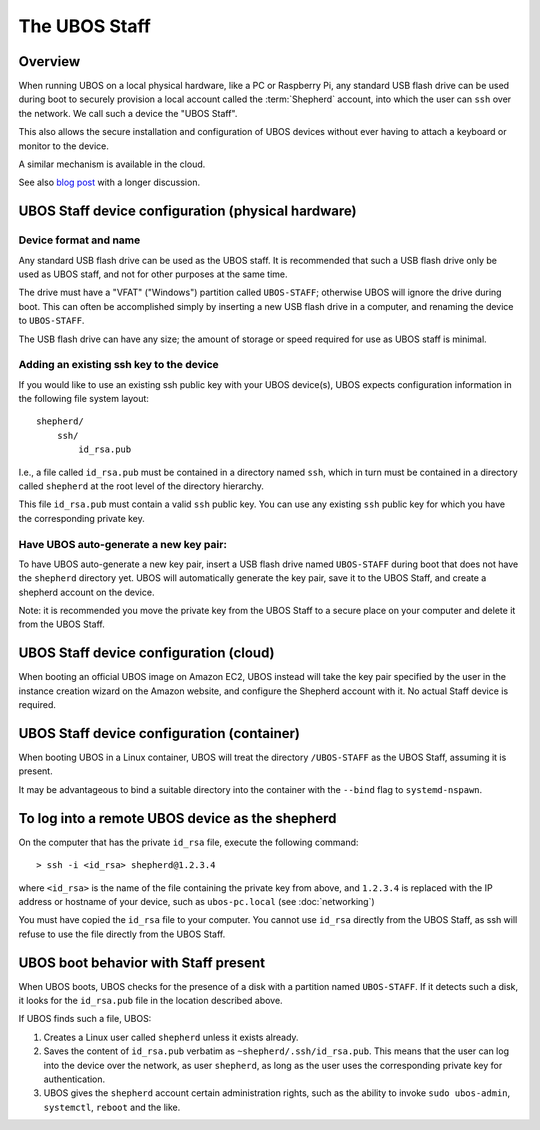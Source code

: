 The UBOS Staff
==============

Overview
--------

When running UBOS on a local physical hardware, like a PC or Raspberry Pi,
any standard USB flash drive can be used during boot to securely provision a local account
called the :term:`Shepherd` account, into which the user can ``ssh`` over the
network. We call such a device the "UBOS Staff".

This also allows the secure installation and configuration of UBOS devices without
ever having to attach a keyboard or monitor to the device.

A similar mechanism is available in the cloud.

See also `blog post <http://upon2020.com/blog/2015/03/ubos-shepherd-rules-their-iot-device-flock-with-a-staff/>`_
with a longer discussion.

UBOS Staff device configuration (physical hardware)
---------------------------------------------------

Device format and name
^^^^^^^^^^^^^^^^^^^^^^

Any standard USB flash drive can be used as the UBOS staff. It is recommended that such a
USB flash drive only be used as UBOS staff, and not for other purposes at the same time.

The drive must have a "VFAT" ("Windows") partition called ``UBOS-STAFF``; otherwise
UBOS will ignore the drive during boot. This can often be accomplished simply by inserting
a new USB flash drive in a computer, and renaming the device to ``UBOS-STAFF``.

The USB flash drive can have any size; the amount of storage or speed required for
use as UBOS staff is minimal.

Adding an existing ssh key to the device
^^^^^^^^^^^^^^^^^^^^^^^^^^^^^^^^^^^^^^^^

If you would like to use an existing ssh public key with your UBOS device(s), UBOS expects
configuration information in the following file system layout::

   shepherd/
       ssh/
           id_rsa.pub

I.e., a file called ``id_rsa.pub`` must be contained in a directory named ``ssh``, which
in turn must be contained in a directory called ``shepherd`` at the root level of the
directory hierarchy.

This file ``id_rsa.pub`` must contain a valid ``ssh`` public key. You can use any existing
``ssh`` public key for which you have the corresponding private key.

Have UBOS auto-generate a new key pair:
^^^^^^^^^^^^^^^^^^^^^^^^^^^^^^^^^^^^^^^

To have UBOS auto-generate a new key pair, insert a USB flash drive named ``UBOS-STAFF``
during boot that does not have the ``shepherd`` directory yet. UBOS
will automatically generate the key pair, save it to the UBOS Staff, and create a
shepherd account on the device.

Note: it is recommended you move the private key from the UBOS Staff to a secure
place on your computer and delete it from the UBOS Staff.

UBOS Staff device configuration (cloud)
---------------------------------------

When booting an official UBOS image on Amazon EC2, UBOS instead will take
the key pair specified by the user in the instance creation wizard on the
Amazon website, and configure the Shepherd account with it. No actual
Staff device is required.

UBOS Staff device configuration (container)
-------------------------------------------

When booting UBOS in a Linux container, UBOS will treat the directory
``/UBOS-STAFF`` as the UBOS Staff, assuming it is present.

It may be advantageous to bind a suitable directory into the container with
the ``--bind`` flag to ``systemd-nspawn``.

To log into a remote UBOS device as the shepherd
------------------------------------------------

On the computer that has the private ``id_rsa`` file, execute the following command::

   > ssh -i <id_rsa> shepherd@1.2.3.4

where ``<id_rsa>`` is the name of the file containing the private key from above,
and ``1.2.3.4`` is replaced with the IP address or
hostname of your device, such as ``ubos-pc.local`` (see :doc:`networking`)

You must have copied the ``id_rsa`` file to your computer. You cannot use ``id_rsa``
directly from the UBOS Staff, as ssh will refuse to use the file directly from
the UBOS Staff.

UBOS boot behavior with Staff present
-------------------------------------

When UBOS boots, UBOS checks for the presence of a disk with a partition named
``UBOS-STAFF``. If it detects such a disk, it looks for the ``id_rsa.pub`` file in the
location described above.

If UBOS finds such a file, UBOS:

1. Creates a Linux user called ``shepherd`` unless it exists already.

2. Saves the content of ``id_rsa.pub`` verbatim as ``~shepherd/.ssh/id_rsa.pub``. This
   means that the user can log into the device over the network, as user ``shepherd``,
   as long as the user uses the corresponding private key for authentication.

3. UBOS gives the ``shepherd`` account certain administration rights, such as the
   ability to invoke ``sudo ubos-admin``, ``systemctl``, ``reboot`` and the like.
